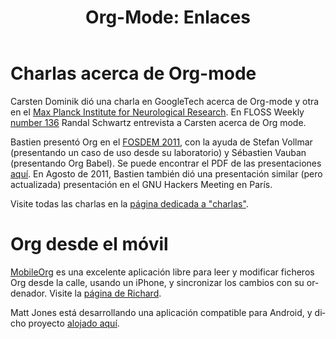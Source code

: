 #+TITLE: Org-Mode: Enlaces
#+AUTHOR: Bastien
#+LANGUAGE:  es
#+OPTIONS:   H:3 num:nil toc:nil \n:nil @:t ::t |:t ^:t *:t TeX:t author:nil <:t LaTeX:t
#+KEYWORDS:  Org Emacs outline planificación nota autoría proyecto texto-plano LaTeX HTML
#+DESCRIPTION: Org: un Modo Emacs para Notas, Planificación y Autoría
#+STYLE:     <base href="http://orgmode.org/es/" />
#+STYLE:     <link rel="icon" type="image/png" href="org-mode-unicorn.png" />
#+STYLE:     <link rel="stylesheet" href="http://orgmode.org/org.css" type="text/css" />
#+STYLE:     <link rel="publisher" href="https://plus.google.com/102778904320752967064" />

* Charlas acerca de Org-mode

  Carsten Dominik dió una charla en GoogleTech acerca de Org-mode y
  otra en el [[http://www.nf.mpg.de/orgmode/guest-talk-dominik.html][Max Planck Institute for Neurological Research]]. En FLOSS
  Weekly [[tp://twit.tv/floss136][number 136]] Randal Schwartz entrevista a Carsten acerca de Org
  mode.

  Bastien presentó Org en el [[http://fosdem.org/2011/][FOSDEM 2011]], con la ayuda de Stefan
  Vollmar (presentando un caso de uso desde su laboratorio) y
  Sébastien Vauban (presentando Org Babel). Se puede encontrar el PDF
  de las presentaciones [[http://lumiere.ens.fr/~guerry/u/org-fosdem-presentation-beamer.pdf][aquí]].  En Agosto de 2011, Bastien también dió
  una presentación similar (pero actualizada) presentación en el GNU
  Hackers Meeting en París.

  Visite todas las charlas en la [[file:talks.org][página dedicada a "charlas"]].

* Org desde el móvil

  [[http://mobileorg.ncogni.to/][MobileOrg]] es una excelente aplicación libre para leer y modificar
  ficheros Org desde la calle, usando un iPhone, y sincronizar los
  cambios con su ordenador. Visite la [[http://mobileorg.ncogni.to/][página de Richard]].

  Matt Jones está desarrollando una aplicación compatible para Android,
  y dicho proyecto [[http://wiki.github.com/matburt/mobileorg-android/][alojado aquí]].
